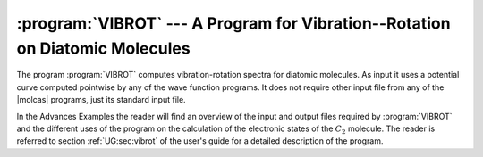.. index::
   single: Program; VibRot
   single: VibRot
   single: Diatomic molecules
   single: Properties; Spectroscopic

.. _TUT\:sec\:vibrot:

:program:`VIBROT` --- A Program for Vibration--Rotation on Diatomic Molecules
=============================================================================

The program :program:`VIBROT` computes vibration-rotation spectra for diatomic
molecules. As input it uses a potential curve computed pointwise by any of
the wave function programs. It does not require other input file from any
of the |molcas| programs, just its standard input file.

In the Advances Examples the reader will find an overview of the input and
output files required by :program:`VIBROT` and the different uses of the
program on the calculation of the electronic states of the :math:`C_2` molecule.
The reader is referred to section :ref:`UG:sec:vibrot`
of the user's guide for a detailed description of the program.

